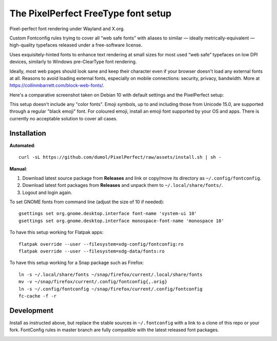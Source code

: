 The PixelPerfect FreeType font setup
====================================

Pixel-perfect font rendering under Wayland and X.org.

Custom Fontconfig rules trying to cover all “web safe fonts” with aliases to
similar — ideally metrically-equivalent — high-quality typefaces released
under a free-software license.

Uses exquisitely-hinted fonts to enhance text rendering at small sizes
for most used “web safe” typefaces on low DPI devices, similarly to
Windows pre-ClearType font rendering.

Ideally, most web pages should look sane and keep their character even if
your browser doesn't load any external fonts at all. Reasons to avoid loading
external fonts, especially on mobile connections: security, privacy, bandwidth.
More at https://collinmbarrett.com/block-web-fonts/.

Here's a comparative screenshot taken on Debian 10 with default settings
and the PixelPerfect setup:

.. image:: https://github.com/dumol/PixelPerfect/raw/assets/Debian10.gif

This setup doesn't include any "color fonts". Emoji symbols, up to and including
those from Unicode 15.0, are supported through a regular "black emoji" font.
For coloured emoji, install an emoji font supported by your OS and apps.
There is currently no acceptable solution to cover all cases.


Installation
------------

**Automated**::

    curl -sL https://github.com/dumol/PixelPerfect/raw/assets/install.sh | sh -

**Manual**:

1. Download latest source package from **Releases** and link or copy/move
   its directory as ``~/.config/fontconfig``.
2. Download latest font packages from **Releases** and unpack them to
   ``~/.local/share/fonts/``.
3. Logout and login again.

To set GNOME fonts from command line (adjust the size of 10 if needed)::

    gsettings set org.gnome.desktop.interface font-name 'system-ui 10'
    gsettings set org.gnome.desktop.interface monospace-font-name 'monospace 10'

To have this setup working for Flatpak apps::

    flatpak override --user --filesystem=xdg-config/fontconfig:ro
    flatpak override --user --filesystem=xdg-data/fonts:ro

To have this setup working for a Snap package such as Firefox::

    ln -s ~/.local/share/fonts ~/snap/firefox/current/.local/share/fonts
    mv -v ~/snap/firefox/current/.config/fontconfig{,.orig}
    ln -s ~/.config/fontconfig ~/snap/firefox/current/.config/fontconfig
    fc-cache -f -r


Development
-----------

Install as instructed above, but replace the stable sources in ``~/.fontconfig``
with a link to a clone of this repo or your fork. FontConfig rules in master
branch are fully compatible with the latest released font packages.


.. image:: https://img.shields.io/badge/License-MIT-yellow.svg
  :target: https://opensource.org/licenses/MIT

.. image:: https://img.shields.io/github/issues/dumol/pixelperfect.svg
  :target: https://github.com/dumol/pixelperfect/issues
